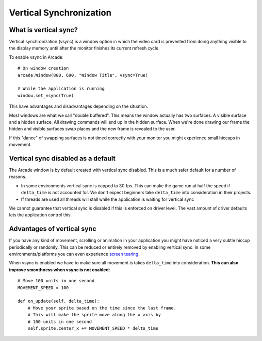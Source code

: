 
Vertical Synchronization
========================

What is vertical sync?
----------------------

Vertical synchronization (vsync) is a window option in which the
video card is prevented from doing anything visible to the display
memory until after the monitor finishes its current refresh cycle.

To enable vsync in Arcade::

    # On window creation
    arcade.Window(800, 600, "Window Title", vsync=True)

    # While the application is running
    window.set_vsync(True)

This have advantages and disadvantages depending on the situation.

Most windows are what we call "double buffered". This means
the window actually has two surfaces. A visible surface and a 
hidden surface. All drawing commands will end up in the
hidden surface. When we're done drawing our frame the hidden
and visible surfaces swap places and the new frame is revealed
to the user.

If this "dance" of swapping surfaces is not timed correctly 
with your monitor you might experience small hiccups in movement.

Vertical sync disabled as a default
------------------------------------

The Arcade window is by default created with vertical sync
disabled. This is a much safer default for
a number of reasons.

* In some environments vertical sync is capped to 30 fps.
  This can make the game run at half the speed if ``delta_time``
  is not accounted for. We don't expect beginners take
  ``delta_time`` into consideration in their projects.
* If threads are used all threads will stall while the
  application is waiting for vertical sync

We cannot guarantee that vertical sync is disabled if
this is enforced on driver level. The vast amount of
driver defaults lets the application control this.

Advantages of vertical sync
---------------------------

If you have any kind of movement, scrolling or animation
in your application you might have noticed a very subtle 
hiccup periodically or randomly. This can be reduced or
entirely removed by enabling vertical sync. In some
environments/platforms you can even experience
`screen tearing <https://en.wikipedia.org/wiki/Screen_tearing>`_.

When vsync is enabled we have to make sure all movement
is takes ``delta_time`` into consideration. **This can also
improve smoothness when vsync is not enabled**::

    # Move 100 units in one second
    MOVEMENT_SPEED = 100

    def on_update(self, delta_time):
        # Move your sprite based on the time since the last frame.
        # This will make the sprite move along the x axis by
        # 100 units in one second
        self.sprite.center_x += MOVEMENT_SPEED * delta_time
